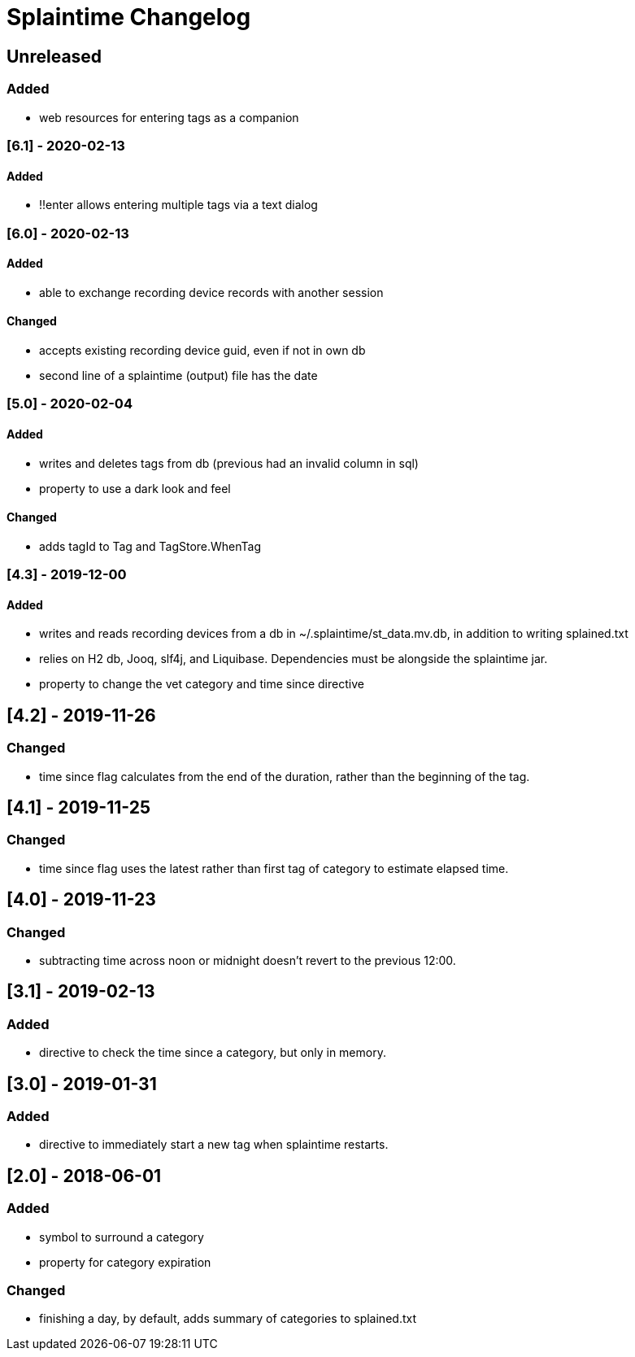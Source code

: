
= Splaintime Changelog

== Unreleased

=== Added

* web resources for entering tags as a companion


=== [6.1] - 2020-02-13

==== Added

* !!enter allows entering multiple tags via a text dialog

=== [6.0] - 2020-02-13

==== Added

* able to exchange recording device records with another session

==== Changed

* accepts existing recording device guid, even if not in own db
* second line of a splaintime (output) file has the date

=== [5.0] - 2020-02-04

==== Added

* writes and deletes tags from db (previous had an invalid column in sql)
* property to use a dark look and feel

==== Changed

* adds tagId to Tag and TagStore.WhenTag

=== [4.3] - 2019-12-00

==== Added

* writes and reads recording devices from a db in ~/.splaintime/st_data.mv.db, in addition to writing splained.txt
* relies on H2 db, Jooq, slf4j, and Liquibase. Dependencies must be alongside the splaintime jar.
* property to change the vet category and time since directive

== [4.2] - 2019-11-26

=== Changed

* time since flag calculates from the end of the duration, rather than the beginning of the tag.

== [4.1] - 2019-11-25

=== Changed

* time since flag uses the latest rather than first tag of category to estimate elapsed time.

== [4.0] - 2019-11-23

=== Changed

* subtracting time across noon or midnight doesn't revert to the previous 12:00.

== [3.1] - 2019-02-13

=== Added

* directive to check the time since a category, but only in memory.

== [3.0] - 2019-01-31

=== Added

* directive to immediately start a new tag when splaintime restarts.

// others

== [2.0] - 2018-06-01

=== Added

* symbol to surround a category
* property for category expiration

=== Changed

* finishing a day, by default, adds summary of categories to splained.txt


// Added Changed Removed